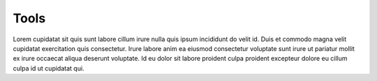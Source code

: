 
Tools
=====

Lorem cupidatat sit quis sunt labore cillum irure nulla quis ipsum incididunt
do velit id. Duis et commodo magna velit cupidatat exercitation quis consectetur.
Irure labore anim ea eiusmod consectetur voluptate sunt irure ut pariatur mollit ex
irure occaecat aliqua deserunt voluptate. Id eu dolor sit labore proident culpa
proident excepteur dolore eu cillum culpa id ut cupidatat qui.
